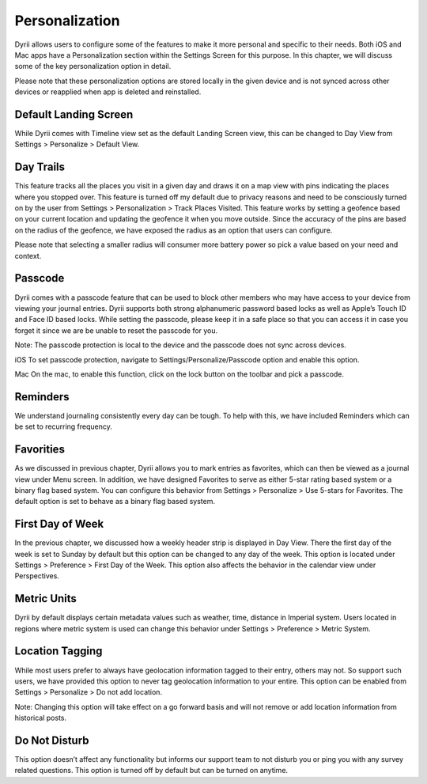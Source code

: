 
========
Personalization
========

Dyrii allows users to configure some of the features to make it more personal and specific to their needs. Both iOS and Mac apps have a Personalization section within the Settings Screen for this purpose. In this chapter, we will discuss some of the key personalization option in detail. 

Please note that these personalization options are stored locally in the given device and is not  synced across other devices or reapplied when app is deleted and reinstalled. 

Default Landing Screen
--------
While Dyrii comes with Timeline view set as the default Landing Screen view, this can be changed to Day View from Settings > Personalize > Default View.


Day Trails
------------
This feature tracks all the places you visit in a given day and draws it on a map view with pins indicating the places where you stopped over. This feature is turned off my default due to privacy reasons and need to be consciously turned on by the user from Settings > Personalization > Track Places Visited. This feature works by setting a geofence based on your current location and updating the geofence it when you move outside. Since the accuracy of the pins are based on the radius of the geofence, we have exposed the radius as an option that users can configure. 

Please note that selecting a smaller radius will consumer more battery power so pick a value based on your need and context. 

Passcode
----------
Dyrii comes with a passcode feature that can be used to block other members who may have access to your device from viewing your journal entries. Dyrii supports both strong alphanumeric password based locks as well as Apple’s Touch ID and Face ID based locks. While setting the passcode, please keep it in a safe place so that you can access it in case you forget it since we are be unable to reset the passcode for you. 

Note: The passcode protection is local to the device and the passcode does not sync across devices. 

iOS
To set passcode protection, navigate to Settings/Personalize/Passcode option and enable this option. 

Mac
On the mac, to enable this function, click on the lock button on the toolbar and pick a passcode. 

Reminders
-------
We understand journaling consistently every day can be tough. To help with this, we have included Reminders which can be set to recurring frequency.

.. image:: _images/reminder_frequency_ios.JPG
   :width: 300px
   :alt: alternate text

Favorities 
-------
As we discussed in previous chapter, Dyrii allows you to mark entries as favorites, which can then be viewed as a journal view under Menu screen. In addition, we have designed Favorites to serve as either 5-star rating based system or a binary flag based system. You can configure this behavior from Settings > Personalize > Use 5-stars for Favorites. The default option is set to behave as a binary flag based system. 

.. image:: _images/reminder_frequency_ios.JPG
   :width: 300px
   :alt: alternate text

First Day of Week
-------
In the previous chapter, we discussed how a weekly header strip is displayed in Day View. There the first day of the week is set to Sunday by default but this option can be changed to any day of the week. This option is located under Settings > Preference > First Day of the Week. This option also affects the behavior in the calendar view under Perspectives. 

.. image:: _images/reminder_frequency_ios.JPG
   :width: 300px
   :alt: alternate text

Metric Units
-------
Dyrii by default displays certain metadata values such as weather, time, distance in Imperial system. Users located in regions where metric system is used can change this behavior under Settings > Preference > Metric System. 

Location Tagging
-------
While most users prefer to always have geolocation information tagged to their entry, others may not. So support such users, we have provided this option to never tag geolocation information to your entire. This option can be enabled from Settings > Personalize > Do not add location. 

Note: Changing this option will take effect on a go forward basis and will not remove or add location information from historical posts. 

Do Not Disturb
-------
This option doesn’t affect any functionality but informs our support team to not disturb you or ping you with any survey related questions. This option is turned off by default but can be turned on anytime. 
